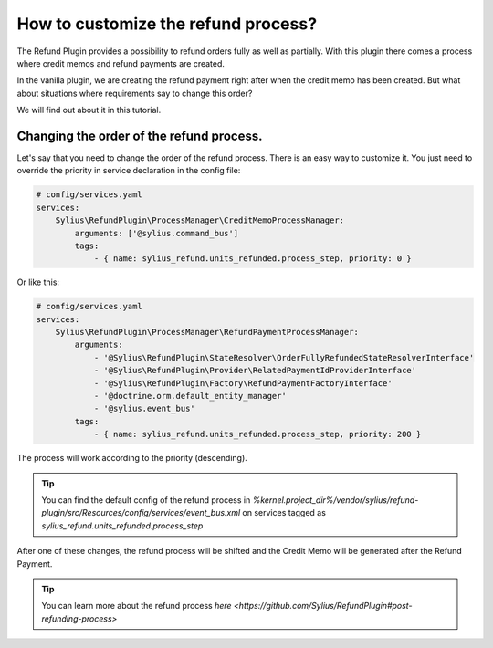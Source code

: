 How to customize the refund process?
====================================

The Refund Plugin provides a possibility to refund orders fully as well as partially.
With this plugin there comes a process where credit memos and refund payments are created.

In the vanilla plugin, we are creating the refund payment right after when the credit memo has been created.
But what about situations where requirements say to change this order?

We will find out about it in this tutorial.

Changing the order of the refund process.
-----------------------------------------

Let's say that you need to change the order of the refund process.
There is an easy way to customize it. You just need to override the priority in service declaration in the config file:

.. code-block:: yaml

    # config/services.yaml
    services:
        Sylius\RefundPlugin\ProcessManager\CreditMemoProcessManager:
            arguments: ['@sylius.command_bus']
            tags:
                - { name: sylius_refund.units_refunded.process_step, priority: 0 }

Or like this:

.. code-block:: yaml

    # config/services.yaml
    services:
        Sylius\RefundPlugin\ProcessManager\RefundPaymentProcessManager:
            arguments:
                - '@Sylius\RefundPlugin\StateResolver\OrderFullyRefundedStateResolverInterface'
                - '@Sylius\RefundPlugin\Provider\RelatedPaymentIdProviderInterface'
                - '@Sylius\RefundPlugin\Factory\RefundPaymentFactoryInterface'
                - '@doctrine.orm.default_entity_manager'
                - '@sylius.event_bus'
            tags:
                - { name: sylius_refund.units_refunded.process_step, priority: 200 }

The process will work according to the priority (descending).

.. tip::

    You can find the default config of the refund process in `%kernel.project_dir%/vendor/sylius/refund-plugin/src/Resources/config/services/event_bus.xml`
    on services tagged as `sylius_refund.units_refunded.process_step`

After one of these changes, the refund process will be shifted and the Credit Memo will be generated after the Refund Payment.

.. tip::

    You can learn more about the refund process `here <https://github.com/Sylius/RefundPlugin#post-refunding-process>`
